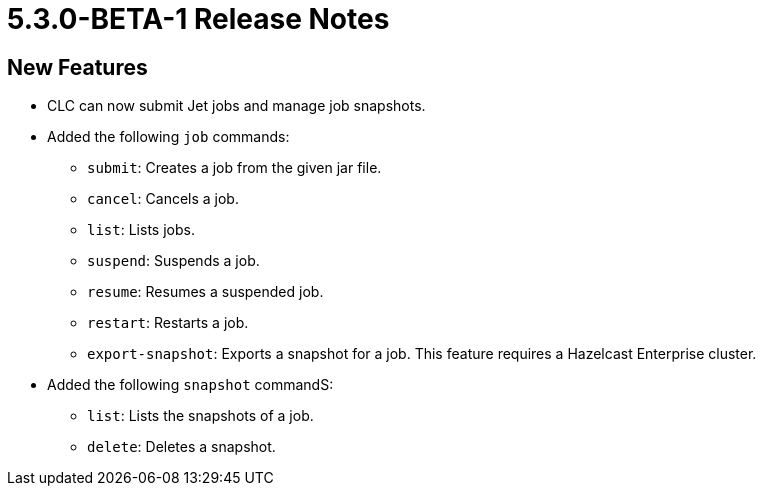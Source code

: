 = 5.3.0-BETA-1 Release Notes

== New Features

* CLC can now submit Jet jobs and manage job snapshots.
* Added the following `job` commands:
** `submit`: Creates a job from the given jar file.
** `cancel`: Cancels a job.
** `list`: Lists jobs.
** `suspend`: Suspends a job.
** `resume`: Resumes a suspended job.
** `restart`: Restarts a job.
** `export-snapshot`: Exports a snapshot for a job. This feature requires a Hazelcast Enterprise cluster.
* Added the following `snapshot` commandS:
** `list`: Lists the snapshots of a job.
** `delete`: Deletes a snapshot.
